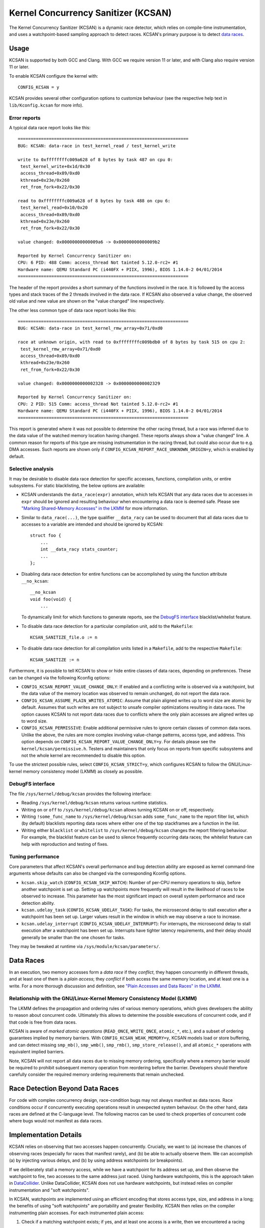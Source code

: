 .. SPDX-License-Identifier: GPL-2.0
.. Copyright (C) 2019, Google LLC.

Kernel Concurrency Sanitizer (KCSAN)
====================================

The Kernel Concurrency Sanitizer (KCSAN) is a dynamic race detector, which
relies on compile-time instrumentation, and uses a watchpoint-based sampling
approach to detect races. KCSAN's primary purpose is to detect `data races`_.

Usage
-----

KCSAN is supported by both GCC and Clang. With GCC we require version 11 or
later, and with Clang also require version 11 or later.

To enable KCSAN configure the kernel with::

    CONFIG_KCSAN = y

KCSAN provides several other configuration options to customize behaviour (see
the respective help text in ``lib/Kconfig.kcsan`` for more info).

Error reports
~~~~~~~~~~~~~

A typical data race report looks like this::

    ==================================================================
    BUG: KCSAN: data-race in test_kernel_read / test_kernel_write

    write to 0xffffffffc009a628 of 8 bytes by task 487 on cpu 0:
     test_kernel_write+0x1d/0x30
     access_thread+0x89/0xd0
     kthread+0x23e/0x260
     ret_from_fork+0x22/0x30

    read to 0xffffffffc009a628 of 8 bytes by task 488 on cpu 6:
     test_kernel_read+0x10/0x20
     access_thread+0x89/0xd0
     kthread+0x23e/0x260
     ret_from_fork+0x22/0x30

    value changed: 0x00000000000009a6 -> 0x00000000000009b2

    Reported by Kernel Concurrency Sanitizer on:
    CPU: 6 PID: 488 Comm: access_thread Not tainted 5.12.0-rc2+ #1
    Hardware name: QEMU Standard PC (i440FX + PIIX, 1996), BIOS 1.14.0-2 04/01/2014
    ==================================================================

The header of the report provides a short summary of the functions involved in
the race. It is followed by the access types and stack traces of the 2 threads
involved in the data race. If KCSAN also observed a value change, the observed
old value and new value are shown on the "value changed" line respectively.

The other less common type of data race report looks like this::

    ==================================================================
    BUG: KCSAN: data-race in test_kernel_rmw_array+0x71/0xd0

    race at unknown origin, with read to 0xffffffffc009bdb0 of 8 bytes by task 515 on cpu 2:
     test_kernel_rmw_array+0x71/0xd0
     access_thread+0x89/0xd0
     kthread+0x23e/0x260
     ret_from_fork+0x22/0x30

    value changed: 0x0000000000002328 -> 0x0000000000002329

    Reported by Kernel Concurrency Sanitizer on:
    CPU: 2 PID: 515 Comm: access_thread Not tainted 5.12.0-rc2+ #1
    Hardware name: QEMU Standard PC (i440FX + PIIX, 1996), BIOS 1.14.0-2 04/01/2014
    ==================================================================

This report is generated where it was not possible to determine the other
racing thread, but a race was inferred due to the data value of the watched
memory location having changed. These reports always show a "value changed"
line. A common reason for reports of this type are missing instrumentation in
the racing thread, but could also occur due to e.g. DMA accesses. Such reports
are shown only if ``CONFIG_KCSAN_REPORT_RACE_UNKNOWN_ORIGIN=y``, which is
enabled by default.

Selective analysis
~~~~~~~~~~~~~~~~~~

It may be desirable to disable data race detection for specific accesses,
functions, compilation units, or entire subsystems.  For static blacklisting,
the below options are available:

* KCSAN understands the ``data_race(expr)`` annotation, which tells KCSAN that
  any data races due to accesses in ``expr`` should be ignored and resulting
  behaviour when encountering a data race is deemed safe.  Please see
  `"Marking Shared-Memory Accesses" in the LKMM`_ for more information.

* Similar to ``data_race(...)``, the type qualifier ``__data_racy`` can be used
  to document that all data races due to accesses to a variable are intended
  and should be ignored by KCSAN::

    struct foo {
        ...
        int __data_racy stats_counter;
        ...
    };

* Disabling data race detection for entire functions can be accomplished by
  using the function attribute ``__no_kcsan``::

    __no_kcsan
    void foo(void) {
        ...

  To dynamically limit for which functions to generate reports, see the
  `DebugFS interface`_ blacklist/whitelist feature.

* To disable data race detection for a particular compilation unit, add to the
  ``Makefile``::

    KCSAN_SANITIZE_file.o := n

* To disable data race detection for all compilation units listed in a
  ``Makefile``, add to the respective ``Makefile``::

    KCSAN_SANITIZE := n

.. _"Marking Shared-Memory Accesses" in the LKMM: https://git.kernel.org/pub/scm/linux/kernel/git/torvalds/linux.git/tree/tools/memory-model/Documentation/access-marking.txt

Furthermore, it is possible to tell KCSAN to show or hide entire classes of
data races, depending on preferences. These can be changed via the following
Kconfig options:

* ``CONFIG_KCSAN_REPORT_VALUE_CHANGE_ONLY``: If enabled and a conflicting write
  is observed via a watchpoint, but the data value of the memory location was
  observed to remain unchanged, do not report the data race.

* ``CONFIG_KCSAN_ASSUME_PLAIN_WRITES_ATOMIC``: Assume that plain aligned writes
  up to word size are atomic by default. Assumes that such writes are not
  subject to unsafe compiler optimizations resulting in data races. The option
  causes KCSAN to not report data races due to conflicts where the only plain
  accesses are aligned writes up to word size.

* ``CONFIG_KCSAN_PERMISSIVE``: Enable additional permissive rules to ignore
  certain classes of common data races. Unlike the above, the rules are more
  complex involving value-change patterns, access type, and address. This
  option depends on ``CONFIG_KCSAN_REPORT_VALUE_CHANGE_ONLY=y``. For details
  please see the ``kernel/kcsan/permissive.h``. Testers and maintainers that
  only focus on reports from specific subsystems and not the whole kernel are
  recommended to disable this option.

To use the strictest possible rules, select ``CONFIG_KCSAN_STRICT=y``, which
configures KCSAN to follow the GNU/Linux-kernel memory consistency model (LKMM) as
closely as possible.

DebugFS interface
~~~~~~~~~~~~~~~~~

The file ``/sys/kernel/debug/kcsan`` provides the following interface:

* Reading ``/sys/kernel/debug/kcsan`` returns various runtime statistics.

* Writing ``on`` or ``off`` to ``/sys/kernel/debug/kcsan`` allows turning KCSAN
  on or off, respectively.

* Writing ``!some_func_name`` to ``/sys/kernel/debug/kcsan`` adds
  ``some_func_name`` to the report filter list, which (by default) blacklists
  reporting data races where either one of the top stackframes are a function
  in the list.

* Writing either ``blacklist`` or ``whitelist`` to ``/sys/kernel/debug/kcsan``
  changes the report filtering behaviour. For example, the blacklist feature
  can be used to silence frequently occurring data races; the whitelist feature
  can help with reproduction and testing of fixes.

Tuning performance
~~~~~~~~~~~~~~~~~~

Core parameters that affect KCSAN's overall performance and bug detection
ability are exposed as kernel command-line arguments whose defaults can also be
changed via the corresponding Kconfig options.

* ``kcsan.skip_watch`` (``CONFIG_KCSAN_SKIP_WATCH``): Number of per-CPU memory
  operations to skip, before another watchpoint is set up. Setting up
  watchpoints more frequently will result in the likelihood of races to be
  observed to increase. This parameter has the most significant impact on
  overall system performance and race detection ability.

* ``kcsan.udelay_task`` (``CONFIG_KCSAN_UDELAY_TASK``): For tasks, the
  microsecond delay to stall execution after a watchpoint has been set up.
  Larger values result in the window in which we may observe a race to
  increase.

* ``kcsan.udelay_interrupt`` (``CONFIG_KCSAN_UDELAY_INTERRUPT``): For
  interrupts, the microsecond delay to stall execution after a watchpoint has
  been set up. Interrupts have tighter latency requirements, and their delay
  should generally be smaller than the one chosen for tasks.

They may be tweaked at runtime via ``/sys/module/kcsan/parameters/``.

Data Races
----------

In an execution, two memory accesses form a *data race* if they *conflict*,
they happen concurrently in different threads, and at least one of them is a
*plain access*; they *conflict* if both access the same memory location, and at
least one is a write. For a more thorough discussion and definition, see `"Plain
Accesses and Data Races" in the LKMM`_.

.. _"Plain Accesses and Data Races" in the LKMM: https://git.kernel.org/pub/scm/linux/kernel/git/torvalds/linux.git/tree/tools/memory-model/Documentation/explanation.txt?id=8f6629c004b193d23612641c3607e785819e97ab#n2164

Relationship with the GNU/Linux-Kernel Memory Consistency Model (LKMM)
~~~~~~~~~~~~~~~~~~~~~~~~~~~~~~~~~~~~~~~~~~~~~~~~~~~~~~~~~~~~~~~~~~

The LKMM defines the propagation and ordering rules of various memory
operations, which gives developers the ability to reason about concurrent code.
Ultimately this allows to determine the possible executions of concurrent code,
and if that code is free from data races.

KCSAN is aware of *marked atomic operations* (``READ_ONCE``, ``WRITE_ONCE``,
``atomic_*``, etc.), and a subset of ordering guarantees implied by memory
barriers. With ``CONFIG_KCSAN_WEAK_MEMORY=y``, KCSAN models load or store
buffering, and can detect missing ``smp_mb()``, ``smp_wmb()``, ``smp_rmb()``,
``smp_store_release()``, and all ``atomic_*`` operations with equivalent
implied barriers.

Note, KCSAN will not report all data races due to missing memory ordering,
specifically where a memory barrier would be required to prohibit subsequent
memory operation from reordering before the barrier. Developers should
therefore carefully consider the required memory ordering requirements that
remain unchecked.

Race Detection Beyond Data Races
--------------------------------

For code with complex concurrency design, race-condition bugs may not always
manifest as data races. Race conditions occur if concurrently executing
operations result in unexpected system behaviour. On the other hand, data races
are defined at the C-language level. The following macros can be used to check
properties of concurrent code where bugs would not manifest as data races.

.. kernel-doc:: include/linux/kcsan-checks.h
    :functions: ASSERT_EXCLUSIVE_WRITER ASSERT_EXCLUSIVE_WRITER_SCOPED
                ASSERT_EXCLUSIVE_ACCESS ASSERT_EXCLUSIVE_ACCESS_SCOPED
                ASSERT_EXCLUSIVE_BITS

Implementation Details
----------------------

KCSAN relies on observing that two accesses happen concurrently. Crucially, we
want to (a) increase the chances of observing races (especially for races that
manifest rarely), and (b) be able to actually observe them. We can accomplish
(a) by injecting various delays, and (b) by using address watchpoints (or
breakpoints).

If we deliberately stall a memory access, while we have a watchpoint for its
address set up, and then observe the watchpoint to fire, two accesses to the
same address just raced. Using hardware watchpoints, this is the approach taken
in `DataCollider
<http://usenix.org/legacy/events/osdi10/tech/full_papers/Erickson.pdf>`_.
Unlike DataCollider, KCSAN does not use hardware watchpoints, but instead
relies on compiler instrumentation and "soft watchpoints".

In KCSAN, watchpoints are implemented using an efficient encoding that stores
access type, size, and address in a long; the benefits of using "soft
watchpoints" are portability and greater flexibility. KCSAN then relies on the
compiler instrumenting plain accesses. For each instrumented plain access:

1. Check if a matching watchpoint exists; if yes, and at least one access is a
   write, then we encountered a racing access.

2. Periodically, if no matching watchpoint exists, set up a watchpoint and
   stall for a small randomized delay.

3. Also check the data value before the delay, and re-check the data value
   after delay; if the values mismatch, we infer a race of unknown origin.

To detect data races between plain and marked accesses, KCSAN also annotates
marked accesses, but only to check if a watchpoint exists; i.e. KCSAN never
sets up a watchpoint on marked accesses. By never setting up watchpoints for
marked operations, if all accesses to a variable that is accessed concurrently
are properly marked, KCSAN will never trigger a watchpoint and therefore never
report the accesses.

Modeling Weak Memory
~~~~~~~~~~~~~~~~~~~~

KCSAN's approach to detecting data races due to missing memory barriers is
based on modeling access reordering (with ``CONFIG_KCSAN_WEAK_MEMORY=y``).
Each plain memory access for which a watchpoint is set up, is also selected for
simulated reordering within the scope of its function (at most 1 in-flight
access).

Once an access has been selected for reordering, it is checked along every
other access until the end of the function scope. If an appropriate memory
barrier is encountered, the access will no longer be considered for simulated
reordering.

When the result of a memory operation should be ordered by a barrier, KCSAN can
then detect data races where the conflict only occurs as a result of a missing
barrier. Consider the example::

    int x, flag;
    void T1(void)
    {
        x = 1;                  // data race!
        WRITE_ONCE(flag, 1);    // correct: smp_store_release(&flag, 1)
    }
    void T2(void)
    {
        while (!READ_ONCE(flag));   // correct: smp_load_acquire(&flag)
        ... = x;                    // data race!
    }

When weak memory modeling is enabled, KCSAN can consider ``x`` in ``T1`` for
simulated reordering. After the write of ``flag``, ``x`` is again checked for
concurrent accesses: because ``T2`` is able to proceed after the write of
``flag``, a data race is detected. With the correct barriers in place, ``x``
would not be considered for reordering after the proper release of ``flag``,
and no data race would be detected.

Deliberate trade-offs in complexity but also practical limitations mean only a
subset of data races due to missing memory barriers can be detected. With
currently available compiler support, the implementation is limited to modeling
the effects of "buffering" (delaying accesses), since the runtime cannot
"prefetch" accesses. Also recall that watchpoints are only set up for plain
accesses, and the only access type for which KCSAN simulates reordering. This
means reordering of marked accesses is not modeled.

A consequence of the above is that acquire operations do not require barrier
instrumentation (no prefetching). Furthermore, marked accesses introducing
address or control dependencies do not require special handling (the marked
access cannot be reordered, later dependent accesses cannot be prefetched).

Key Properties
~~~~~~~~~~~~~~

1. **Memory Overhead:**  The overall memory overhead is only a few MiB
   depending on configuration. The current implementation uses a small array of
   longs to encode watchpoint information, which is negligible.

2. **Performance Overhead:** KCSAN's runtime aims to be minimal, using an
   efficient watchpoint encoding that does not require acquiring any shared
   locks in the fast-path. For kernel boot on a system with 8 CPUs:

   - 5.0x slow-down with the default KCSAN config;
   - 2.8x slow-down from runtime fast-path overhead only (set very large
     ``KCSAN_SKIP_WATCH`` and unset ``KCSAN_SKIP_WATCH_RANDOMIZE``).

3. **Annotation Overheads:** Minimal annotations are required outside the KCSAN
   runtime. As a result, maintenance overheads are minimal as the kernel
   evolves.

4. **Detects Racy Writes from Devices:** Due to checking data values upon
   setting up watchpoints, racy writes from devices can also be detected.

5. **Memory Ordering:** KCSAN is aware of only a subset of LKMM ordering rules;
   this may result in missed data races (false negatives).

6. **Analysis Accuracy:** For observed executions, due to using a sampling
   strategy, the analysis is *unsound* (false negatives possible), but aims to
   be complete (no false positives).

Alternatives Considered
-----------------------

An alternative data race detection approach for the kernel can be found in the
`Kernel Thread Sanitizer (KTSAN)
<https://github.com/google/kernel-sanitizers/blob/master/KTSAN.md>`_.
KTSAN is a happens-before data race detector, which explicitly establishes the
happens-before order between memory operations, which can then be used to
determine data races as defined in `Data Races`_.

To build a correct happens-before relation, KTSAN must be aware of all ordering
rules of the LKMM and synchronization primitives. Unfortunately, any omission
leads to large numbers of false positives, which is especially detrimental in
the context of the kernel which includes numerous custom synchronization
mechanisms. To track the happens-before relation, KTSAN's implementation
requires metadata for each memory location (shadow memory), which for each page
corresponds to 4 pages of shadow memory, and can translate into overhead of
tens of GiB on a large system.
